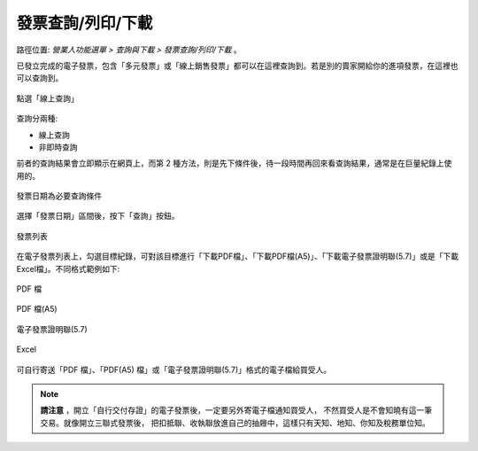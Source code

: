 .. _發票查詢/列印/下載:

發票查詢/列印/下載
...............................................................................

路徑位置: *營業人功能選單 > 查詢與下載 > 發票查詢/列印/下載* 。

已發立完成的電子發票，包含「多元發票」或「線上銷售發票」都可以在這裡查詢到。\
若是別的賣家開給你的進項發票，在這裡也可以查詢到。

.. figure:: ./發票查詢_列印_下載01.png
    :width: 500px
    :align: center

    點選「線上查詢」

查詢分兩種:

* 線上查詢
* 非即時查詢

前者的查詢結果會立即顯示在網頁上，而第 2 種方法，則是先下條件後，\
待一段時間再回來看查詢結果，通常是在巨量紀錄上使用的。

.. figure:: ./發票查詢_列印_下載02.png
    :width: 500px
    :align: center

    發票日期為必要查詢條件

選擇「發票日期」區間後，按下「查詢」按鈕。

.. figure:: ./發票查詢_列印_下載03.png
    :width: 500px
    :align: center

    發票列表

在電子發票列表上，勾選目標紀錄，可對該目標進行「下載PDF檔」、「下載PDF檔(A5)」、「下載電子發票證明聯(5.7)」或是「下載Excel檔」。不同格式範例如下:

.. figure:: ./發票查詢_列印_下載04.png
    :width: 300px
    :align: center

    PDF 檔

.. figure:: ./發票查詢_列印_下載05.png
    :width: 500px
    :align: center

    PDF 檔(A5)

.. figure:: ./發票查詢_列印_下載06.png
    :width: 500px
    :align: center

    電子發票證明聯(5.7)

.. figure:: ./發票查詢_列印_下載07.png
    :width: 500px
    :align: center

    Excel

可自行寄送「PDF 檔」、「PDF(A5) 檔」或「電子發票證明聯(5.7)」格式的電子檔給買受人。

.. note::

    **請注意** ，開立「自行交付存證」的電子發票後，一定要另外寄電子檔通知買受人，
    不然買受人是不會知曉有這一筆交易。就像開立三聯式發票後，
    把扣抵聯、收執聯放進自己的抽屜中，這樣只有天知、地知、你知及稅務單位知。